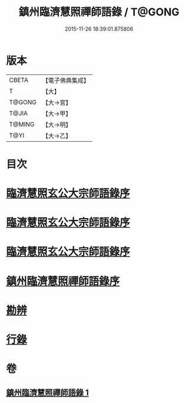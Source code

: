 #+TITLE: 鎮州臨濟慧照禪師語錄 / T@GONG
#+DATE: 2015-11-26 18:39:01.875806
* 版本
 |     CBETA|【電子佛典集成】|
 |         T|【大】     |
 |    T@GONG|【大→宮】   |
 |     T@JIA|【大→甲】   |
 |    T@MING|【大→明】   |
 |      T@YI|【大→乙】   |

* 目次
* [[file:KR6q0053_001.txt::001-0495a3][臨濟慧照玄公大宗師語錄序]]
* [[file:KR6q0053_001.txt::001-0495a25][臨濟慧照玄公大宗師語錄序]]
* [[file:KR6q0053_001.txt::0495c9][臨濟慧照玄公大宗師語錄序]]
* [[file:KR6q0053_001.txt::0496a18][鎮州臨濟慧照禪師語錄序]]
* [[file:KR6q0053_001.txt::0503a16][勘辨]]
* [[file:KR6q0053_001.txt::0504b27][行錄]]
* 卷
** [[file:KR6q0053_001.txt][鎮州臨濟慧照禪師語錄 1]]
